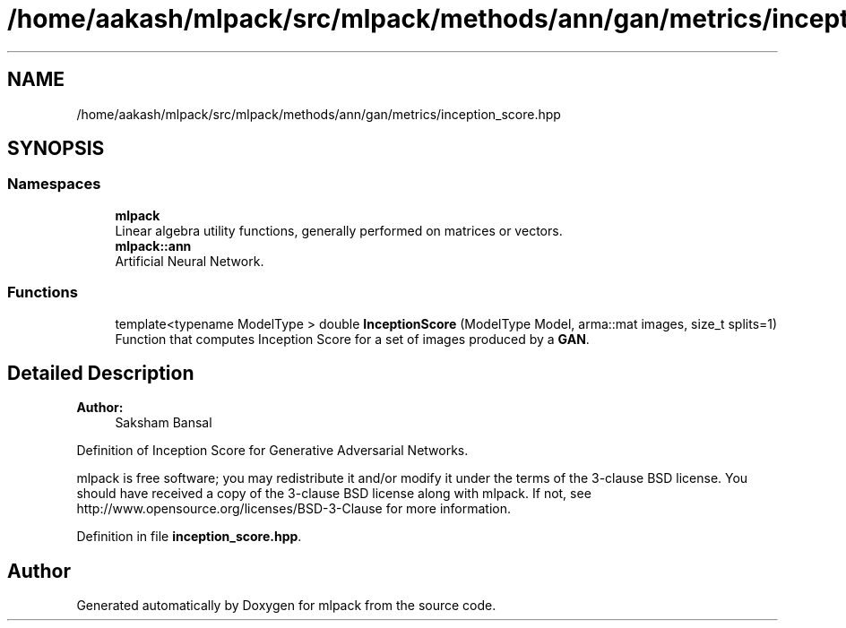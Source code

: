 .TH "/home/aakash/mlpack/src/mlpack/methods/ann/gan/metrics/inception_score.hpp" 3 "Thu Jun 24 2021" "Version 3.4.2" "mlpack" \" -*- nroff -*-
.ad l
.nh
.SH NAME
/home/aakash/mlpack/src/mlpack/methods/ann/gan/metrics/inception_score.hpp
.SH SYNOPSIS
.br
.PP
.SS "Namespaces"

.in +1c
.ti -1c
.RI " \fBmlpack\fP"
.br
.RI "Linear algebra utility functions, generally performed on matrices or vectors\&. "
.ti -1c
.RI " \fBmlpack::ann\fP"
.br
.RI "Artificial Neural Network\&. "
.in -1c
.SS "Functions"

.in +1c
.ti -1c
.RI "template<typename ModelType > double \fBInceptionScore\fP (ModelType Model, arma::mat images, size_t splits=1)"
.br
.RI "Function that computes Inception Score for a set of images produced by a \fBGAN\fP\&. "
.in -1c
.SH "Detailed Description"
.PP 

.PP
\fBAuthor:\fP
.RS 4
Saksham Bansal
.RE
.PP
Definition of Inception Score for Generative Adversarial Networks\&.
.PP
mlpack is free software; you may redistribute it and/or modify it under the terms of the 3-clause BSD license\&. You should have received a copy of the 3-clause BSD license along with mlpack\&. If not, see http://www.opensource.org/licenses/BSD-3-Clause for more information\&. 
.PP
Definition in file \fBinception_score\&.hpp\fP\&.
.SH "Author"
.PP 
Generated automatically by Doxygen for mlpack from the source code\&.
